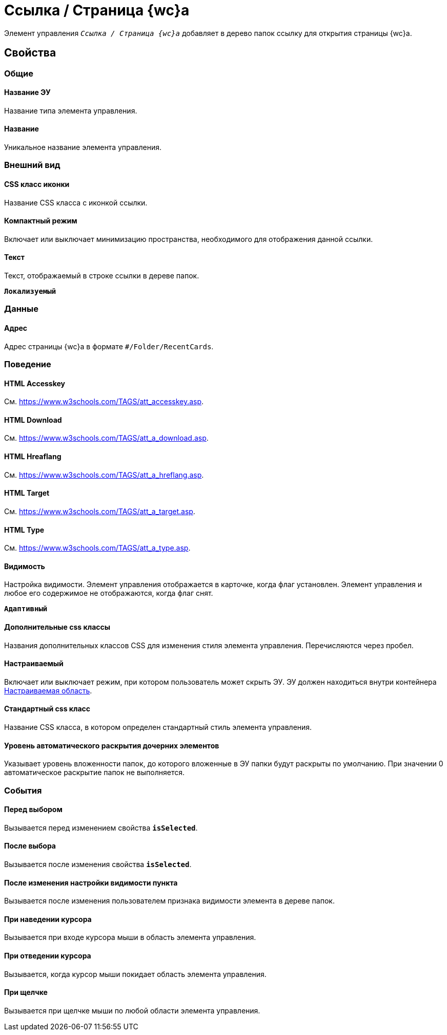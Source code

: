 = Ссылка / Страница {wc}а

Элемент управления `_Ссылка / Страница {wc}а_` добавляет в дерево папок ссылку для открытия страницы {wc}а.

== Свойства

=== Общие

==== Название ЭУ

Название типа элемента управления.

==== Название

Уникальное название элемента управления.

=== Внешний вид

==== CSS класс иконки

Название CSS класса с иконкой ссылки.

==== Компактный режим

Включает или выключает минимизацию пространства, необходимого для отображения данной ссылки.

==== Текст

Текст, отображаемый в строке ссылки в дереве папок.

`*Локализуемый*`

=== Данные

==== Адрес

Адрес страницы {wc}а в формате `#/Folder/RecentCards`.

=== Поведение

==== HTML Accesskey

См. https://www.w3schools.com/TAGS/att_accesskey.asp.

==== HTML Download

См. https://www.w3schools.com/TAGS/att_a_download.asp.

==== HTML Hreaflang

См. https://www.w3schools.com/TAGS/att_a_hreflang.asp.

==== HTML Target

См. https://www.w3schools.com/TAGS/att_a_target.asp.

==== HTML Type

См. https://www.w3schools.com/TAGS/att_a_type.asp.

==== Видимость

Настройка видимости. Элемент управления отображается в карточке, когда флаг установлен. Элемент управления и любое его содержимое не отображаются, когда флаг снят.

`*Адаптивный*`

==== Дополнительные css классы

Названия дополнительных классов CSS для изменения стиля элемента управления. Перечисляются через пробел.

==== Настраиваемый

Включает или выключает режим, при котором пользователь может скрыть ЭУ. ЭУ должен находиться внутри контейнера xref:ctrl/mainMenu/configurableMainMenuContainer.adoc[Настраиваемая область].

==== Стандартный css класс

Название CSS класса, в котором определен стандартный стиль элемента управления.

==== Уровень автоматического раскрытия дочерних элементов

Указывает уровень вложенности папок, до которого вложенные в ЭУ папки будут раскрыты по умолчанию. При значении 0 автоматическое раскрытие папок не выполняется.

=== События

==== Перед выбором

Вызывается перед изменением свойства `*isSelected*`.

==== После выбора

Вызывается после изменения свойства `*isSelected*`.

==== После изменения настройки видимости пункта

Вызывается после изменения пользователем признака видимости элемента в дереве папок.

==== При наведении курсора

Вызывается при входе курсора мыши в область элемента управления.

==== При отведении курсора

Вызывается, когда курсор мыши покидает область элемента управления.

==== При щелчке

Вызывается при щелчке мыши по любой области элемента управления.
